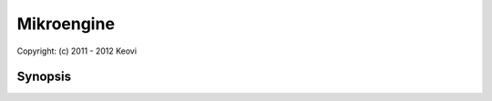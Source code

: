 ﻿================================================================================
Mikroengine
================================================================================

| Copyright: (c) 2011 - 2012 Keovi

Synopsis
================================================================================